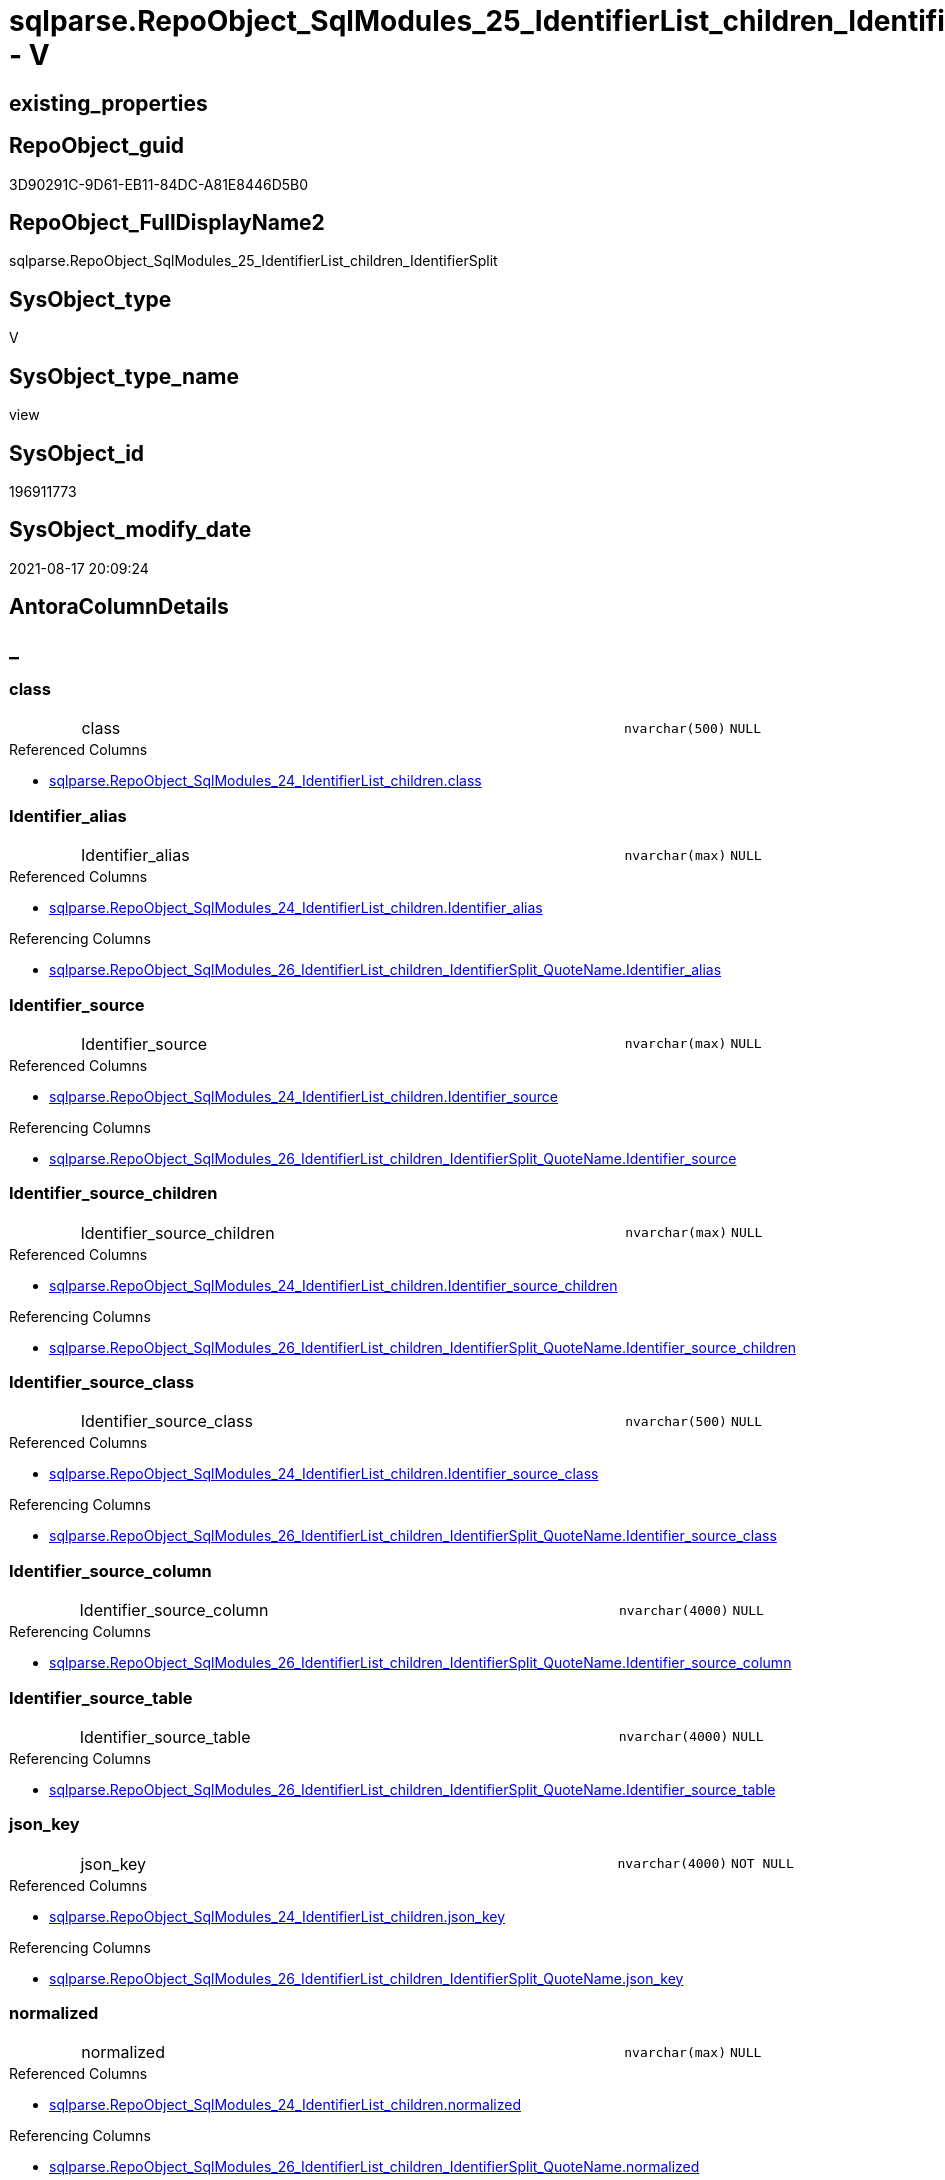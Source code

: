 // tag::HeaderFullDisplayName[]
= sqlparse.RepoObject_SqlModules_25_IdentifierList_children_IdentifierSplit - V
// end::HeaderFullDisplayName[]

== existing_properties

// tag::existing_properties[]

:ExistsProperty--antorareferencedlist:
:ExistsProperty--antorareferencinglist:
:ExistsProperty--is_repo_managed:
:ExistsProperty--is_ssas:
:ExistsProperty--referencedobjectlist:
:ExistsProperty--sql_modules_definition:
:ExistsProperty--FK:
:ExistsProperty--AntoraIndexList:
:ExistsProperty--Columns:
// end::existing_properties[]

== RepoObject_guid

// tag::RepoObject_guid[]
3D90291C-9D61-EB11-84DC-A81E8446D5B0
// end::RepoObject_guid[]

== RepoObject_FullDisplayName2

// tag::RepoObject_FullDisplayName2[]
sqlparse.RepoObject_SqlModules_25_IdentifierList_children_IdentifierSplit
// end::RepoObject_FullDisplayName2[]

== SysObject_type

// tag::SysObject_type[]
V 
// end::SysObject_type[]

== SysObject_type_name

// tag::SysObject_type_name[]
view
// end::SysObject_type_name[]

== SysObject_id

// tag::SysObject_id[]
196911773
// end::SysObject_id[]

== SysObject_modify_date

// tag::SysObject_modify_date[]
2021-08-17 20:09:24
// end::SysObject_modify_date[]

== AntoraColumnDetails

// tag::AntoraColumnDetails[]
[discrete]
== _


[#column-class]
=== class

[cols="d,8a,m,m,m"]
|===
|
|class
|nvarchar(500)
|NULL
|
|===

.Referenced Columns
--
* xref:sqlparse.repoobject_sqlmodules_24_identifierlist_children.adoc#column-class[+sqlparse.RepoObject_SqlModules_24_IdentifierList_children.class+]
--


[#column-identifierunderlinealias]
=== Identifier_alias

[cols="d,8a,m,m,m"]
|===
|
|Identifier_alias
|nvarchar(max)
|NULL
|
|===

.Referenced Columns
--
* xref:sqlparse.repoobject_sqlmodules_24_identifierlist_children.adoc#column-identifierunderlinealias[+sqlparse.RepoObject_SqlModules_24_IdentifierList_children.Identifier_alias+]
--

.Referencing Columns
--
* xref:sqlparse.repoobject_sqlmodules_26_identifierlist_children_identifiersplit_quotename.adoc#column-identifierunderlinealias[+sqlparse.RepoObject_SqlModules_26_IdentifierList_children_IdentifierSplit_QuoteName.Identifier_alias+]
--


[#column-identifierunderlinesource]
=== Identifier_source

[cols="d,8a,m,m,m"]
|===
|
|Identifier_source
|nvarchar(max)
|NULL
|
|===

.Referenced Columns
--
* xref:sqlparse.repoobject_sqlmodules_24_identifierlist_children.adoc#column-identifierunderlinesource[+sqlparse.RepoObject_SqlModules_24_IdentifierList_children.Identifier_source+]
--

.Referencing Columns
--
* xref:sqlparse.repoobject_sqlmodules_26_identifierlist_children_identifiersplit_quotename.adoc#column-identifierunderlinesource[+sqlparse.RepoObject_SqlModules_26_IdentifierList_children_IdentifierSplit_QuoteName.Identifier_source+]
--


[#column-identifierunderlinesourceunderlinechildren]
=== Identifier_source_children

[cols="d,8a,m,m,m"]
|===
|
|Identifier_source_children
|nvarchar(max)
|NULL
|
|===

.Referenced Columns
--
* xref:sqlparse.repoobject_sqlmodules_24_identifierlist_children.adoc#column-identifierunderlinesourceunderlinechildren[+sqlparse.RepoObject_SqlModules_24_IdentifierList_children.Identifier_source_children+]
--

.Referencing Columns
--
* xref:sqlparse.repoobject_sqlmodules_26_identifierlist_children_identifiersplit_quotename.adoc#column-identifierunderlinesourceunderlinechildren[+sqlparse.RepoObject_SqlModules_26_IdentifierList_children_IdentifierSplit_QuoteName.Identifier_source_children+]
--


[#column-identifierunderlinesourceunderlineclass]
=== Identifier_source_class

[cols="d,8a,m,m,m"]
|===
|
|Identifier_source_class
|nvarchar(500)
|NULL
|
|===

.Referenced Columns
--
* xref:sqlparse.repoobject_sqlmodules_24_identifierlist_children.adoc#column-identifierunderlinesourceunderlineclass[+sqlparse.RepoObject_SqlModules_24_IdentifierList_children.Identifier_source_class+]
--

.Referencing Columns
--
* xref:sqlparse.repoobject_sqlmodules_26_identifierlist_children_identifiersplit_quotename.adoc#column-identifierunderlinesourceunderlineclass[+sqlparse.RepoObject_SqlModules_26_IdentifierList_children_IdentifierSplit_QuoteName.Identifier_source_class+]
--


[#column-identifierunderlinesourceunderlinecolumn]
=== Identifier_source_column

[cols="d,8a,m,m,m"]
|===
|
|Identifier_source_column
|nvarchar(4000)
|NULL
|
|===

.Referencing Columns
--
* xref:sqlparse.repoobject_sqlmodules_26_identifierlist_children_identifiersplit_quotename.adoc#column-identifierunderlinesourceunderlinecolumn[+sqlparse.RepoObject_SqlModules_26_IdentifierList_children_IdentifierSplit_QuoteName.Identifier_source_column+]
--


[#column-identifierunderlinesourceunderlinetable]
=== Identifier_source_table

[cols="d,8a,m,m,m"]
|===
|
|Identifier_source_table
|nvarchar(4000)
|NULL
|
|===

.Referencing Columns
--
* xref:sqlparse.repoobject_sqlmodules_26_identifierlist_children_identifiersplit_quotename.adoc#column-identifierunderlinesourceunderlinetable[+sqlparse.RepoObject_SqlModules_26_IdentifierList_children_IdentifierSplit_QuoteName.Identifier_source_table+]
--


[#column-jsonunderlinekey]
=== json_key

[cols="d,8a,m,m,m"]
|===
|
|json_key
|nvarchar(4000)
|NOT NULL
|
|===

.Referenced Columns
--
* xref:sqlparse.repoobject_sqlmodules_24_identifierlist_children.adoc#column-jsonunderlinekey[+sqlparse.RepoObject_SqlModules_24_IdentifierList_children.json_key+]
--

.Referencing Columns
--
* xref:sqlparse.repoobject_sqlmodules_26_identifierlist_children_identifiersplit_quotename.adoc#column-jsonunderlinekey[+sqlparse.RepoObject_SqlModules_26_IdentifierList_children_IdentifierSplit_QuoteName.json_key+]
--


[#column-normalized]
=== normalized

[cols="d,8a,m,m,m"]
|===
|
|normalized
|nvarchar(max)
|NULL
|
|===

.Referenced Columns
--
* xref:sqlparse.repoobject_sqlmodules_24_identifierlist_children.adoc#column-normalized[+sqlparse.RepoObject_SqlModules_24_IdentifierList_children.normalized+]
--

.Referencing Columns
--
* xref:sqlparse.repoobject_sqlmodules_26_identifierlist_children_identifiersplit_quotename.adoc#column-normalized[+sqlparse.RepoObject_SqlModules_26_IdentifierList_children_IdentifierSplit_QuoteName.normalized+]
--


[#column-repoobjectunderlineguid]
=== RepoObject_guid

[cols="d,8a,m,m,m"]
|===
|
|RepoObject_guid
|uniqueidentifier
|NOT NULL
|
|===

.Referenced Columns
--
* xref:sqlparse.repoobject_sqlmodules_24_identifierlist_children.adoc#column-repoobjectunderlineguid[+sqlparse.RepoObject_SqlModules_24_IdentifierList_children.RepoObject_guid+]
--

.Referencing Columns
--
* xref:sqlparse.repoobject_sqlmodules_26_identifierlist_children_identifiersplit_quotename.adoc#column-repoobjectunderlineguid[+sqlparse.RepoObject_SqlModules_26_IdentifierList_children_IdentifierSplit_QuoteName.RepoObject_guid+]
--


[#column-rownumberunderlineperunderlineobject]
=== RowNumber_per_Object

[cols="d,8a,m,m,m"]
|===
|
|RowNumber_per_Object
|bigint
|NULL
|
|===

.Referenced Columns
--
* xref:sqlparse.repoobject_sqlmodules_24_identifierlist_children.adoc#column-rownumberunderlineperunderlineobject[+sqlparse.RepoObject_SqlModules_24_IdentifierList_children.RowNumber_per_Object+]
--

.Referencing Columns
--
* xref:sqlparse.repoobject_sqlmodules_26_identifierlist_children_identifiersplit_quotename.adoc#column-rownumberunderlineperunderlineobject[+sqlparse.RepoObject_SqlModules_26_IdentifierList_children_IdentifierSplit_QuoteName.RowNumber_per_Object+]
--


[#column-sysobjectunderlinefullname]
=== SysObject_fullname

[cols="d,8a,m,m,m"]
|===
|
|SysObject_fullname
|nvarchar(261)
|NULL
|
|===

.Description
--
(concat('[',[SysObject_schema_name],'].[',[SysObject_name],']'))
--
{empty} +

.Referenced Columns
--
* xref:sqlparse.repoobject_sqlmodules_24_identifierlist_children.adoc#column-sysobjectunderlinefullname[+sqlparse.RepoObject_SqlModules_24_IdentifierList_children.SysObject_fullname+]
--

.Referencing Columns
--
* xref:sqlparse.repoobject_sqlmodules_26_identifierlist_children_identifiersplit_quotename.adoc#column-sysobjectunderlinefullname[+sqlparse.RepoObject_SqlModules_26_IdentifierList_children_IdentifierSplit_QuoteName.SysObject_fullname+]
--


[#column-t2underlineclass]
=== T2_class

[cols="d,8a,m,m,m"]
|===
|
|T2_class
|nvarchar(500)
|NULL
|
|===

.Referenced Columns
--
* xref:sqlparse.repoobject_sqlmodules_24_identifierlist_children.adoc#column-t2underlineclass[+sqlparse.RepoObject_SqlModules_24_IdentifierList_children.T2_class+]
--

.Referencing Columns
--
* xref:sqlparse.repoobject_sqlmodules_26_identifierlist_children_identifiersplit_quotename.adoc#column-t2underlineclass[+sqlparse.RepoObject_SqlModules_26_IdentifierList_children_IdentifierSplit_QuoteName.T2_class+]
--


[#column-t2underlinejsonunderlinekey]
=== T2_json_key

[cols="d,8a,m,m,m"]
|===
|
|T2_json_key
|nvarchar(4000)
|NOT NULL
|
|===

.Referenced Columns
--
* xref:sqlparse.repoobject_sqlmodules_24_identifierlist_children.adoc#column-t2underlinejsonunderlinekey[+sqlparse.RepoObject_SqlModules_24_IdentifierList_children.T2_json_key+]
--

.Referencing Columns
--
* xref:sqlparse.repoobject_sqlmodules_26_identifierlist_children_identifiersplit_quotename.adoc#column-t2underlinejsonunderlinekey[+sqlparse.RepoObject_SqlModules_26_IdentifierList_children_IdentifierSplit_QuoteName.T2_json_key+]
--


// end::AntoraColumnDetails[]

== AntoraPkColumnTableRows

// tag::AntoraPkColumnTableRows[]














// end::AntoraPkColumnTableRows[]

== AntoraNonPkColumnTableRows

// tag::AntoraNonPkColumnTableRows[]
|
|<<column-class>>
|nvarchar(500)
|NULL
|

|
|<<column-identifierunderlinealias>>
|nvarchar(max)
|NULL
|

|
|<<column-identifierunderlinesource>>
|nvarchar(max)
|NULL
|

|
|<<column-identifierunderlinesourceunderlinechildren>>
|nvarchar(max)
|NULL
|

|
|<<column-identifierunderlinesourceunderlineclass>>
|nvarchar(500)
|NULL
|

|
|<<column-identifierunderlinesourceunderlinecolumn>>
|nvarchar(4000)
|NULL
|

|
|<<column-identifierunderlinesourceunderlinetable>>
|nvarchar(4000)
|NULL
|

|
|<<column-jsonunderlinekey>>
|nvarchar(4000)
|NOT NULL
|

|
|<<column-normalized>>
|nvarchar(max)
|NULL
|

|
|<<column-repoobjectunderlineguid>>
|uniqueidentifier
|NOT NULL
|

|
|<<column-rownumberunderlineperunderlineobject>>
|bigint
|NULL
|

|
|<<column-sysobjectunderlinefullname>>
|nvarchar(261)
|NULL
|

|
|<<column-t2underlineclass>>
|nvarchar(500)
|NULL
|

|
|<<column-t2underlinejsonunderlinekey>>
|nvarchar(4000)
|NOT NULL
|

// end::AntoraNonPkColumnTableRows[]

== AntoraIndexList

// tag::AntoraIndexList[]

[#index-idxunderlinerepoobjectunderlinesqlmodulesunderline25underlineidentifierlistunderlinechildrenunderlineidentifiersplitunderlineunderline1]
=== idx_RepoObject_SqlModules_25_IdentifierList_children_IdentifierSplit++__++1

* IndexSemanticGroup: xref:other/indexsemanticgroup.adoc#startbnoblankgroupendb[no_group]
+
--
* <<column-RepoObject_guid>>; uniqueidentifier
* <<column-json_key>>; nvarchar(4000)
* <<column-T2_json_key>>; nvarchar(4000)
--
* PK, Unique, Real: 0, 0, 0


[#index-idxunderlinerepoobjectunderlinesqlmodulesunderline25underlineidentifierlistunderlinechildrenunderlineidentifiersplitunderlineunderline2]
=== idx_RepoObject_SqlModules_25_IdentifierList_children_IdentifierSplit++__++2

* IndexSemanticGroup: xref:other/indexsemanticgroup.adoc#startbnoblankgroupendb[no_group]
+
--
* <<column-RepoObject_guid>>; uniqueidentifier
* <<column-json_key>>; nvarchar(4000)
--
* PK, Unique, Real: 0, 0, 0


[#index-idxunderlinerepoobjectunderlinesqlmodulesunderline25underlineidentifierlistunderlinechildrenunderlineidentifiersplitunderlineunderline3]
=== idx_RepoObject_SqlModules_25_IdentifierList_children_IdentifierSplit++__++3

* IndexSemanticGroup: xref:other/indexsemanticgroup.adoc#startbnoblankgroupendb[no_group]
+
--
* <<column-RepoObject_guid>>; uniqueidentifier
--
* PK, Unique, Real: 0, 0, 0

// end::AntoraIndexList[]

== AntoraMeasureDetails

// tag::AntoraMeasureDetails[]

// end::AntoraMeasureDetails[]

== AntoraMeasureDescriptions



== AntoraParameterList

// tag::AntoraParameterList[]

// end::AntoraParameterList[]

== AntoraXrefCulturesList

// tag::AntoraXrefCulturesList[]
* xref:dhw:sqldb:sqlparse.repoobject_sqlmodules_25_identifierlist_children_identifiersplit.adoc[] - 
// end::AntoraXrefCulturesList[]

== cultures_count

// tag::cultures_count[]
1
// end::cultures_count[]

== Other tags

source: property.RepoObjectProperty_cross As rop_cross


=== additional_reference_csv

// tag::additional_reference_csv[]

// end::additional_reference_csv[]


=== AdocUspSteps

// tag::adocuspsteps[]

// end::adocuspsteps[]


=== AntoraReferencedList

// tag::antorareferencedlist[]
* xref:dhw:sqldb:sqlparse.ftv_sqlparse_children_pivot.adoc[]
* xref:dhw:sqldb:sqlparse.repoobject_sqlmodules_24_identifierlist_children.adoc[]
// end::antorareferencedlist[]


=== AntoraReferencingList

// tag::antorareferencinglist[]
* xref:dhw:sqldb:sqlparse.repoobject_sqlmodules_26_identifierlist_children_identifiersplit_quotename.adoc[]
// end::antorareferencinglist[]


=== Description

// tag::description[]

// end::description[]


=== exampleUsage

// tag::exampleusage[]

// end::exampleusage[]


=== exampleUsage_2

// tag::exampleusage_2[]

// end::exampleusage_2[]


=== exampleUsage_3

// tag::exampleusage_3[]

// end::exampleusage_3[]


=== exampleUsage_4

// tag::exampleusage_4[]

// end::exampleusage_4[]


=== exampleUsage_5

// tag::exampleusage_5[]

// end::exampleusage_5[]


=== exampleWrong_Usage

// tag::examplewrong_usage[]

// end::examplewrong_usage[]


=== has_execution_plan_issue

// tag::has_execution_plan_issue[]

// end::has_execution_plan_issue[]


=== has_get_referenced_issue

// tag::has_get_referenced_issue[]

// end::has_get_referenced_issue[]


=== has_history

// tag::has_history[]

// end::has_history[]


=== has_history_columns

// tag::has_history_columns[]

// end::has_history_columns[]


=== InheritanceType

// tag::inheritancetype[]

// end::inheritancetype[]


=== is_persistence

// tag::is_persistence[]

// end::is_persistence[]


=== is_persistence_check_duplicate_per_pk

// tag::is_persistence_check_duplicate_per_pk[]

// end::is_persistence_check_duplicate_per_pk[]


=== is_persistence_check_for_empty_source

// tag::is_persistence_check_for_empty_source[]

// end::is_persistence_check_for_empty_source[]


=== is_persistence_delete_changed

// tag::is_persistence_delete_changed[]

// end::is_persistence_delete_changed[]


=== is_persistence_delete_missing

// tag::is_persistence_delete_missing[]

// end::is_persistence_delete_missing[]


=== is_persistence_insert

// tag::is_persistence_insert[]

// end::is_persistence_insert[]


=== is_persistence_truncate

// tag::is_persistence_truncate[]

// end::is_persistence_truncate[]


=== is_persistence_update_changed

// tag::is_persistence_update_changed[]

// end::is_persistence_update_changed[]


=== is_repo_managed

// tag::is_repo_managed[]
0
// end::is_repo_managed[]


=== is_ssas

// tag::is_ssas[]
0
// end::is_ssas[]


=== microsoft_database_tools_support

// tag::microsoft_database_tools_support[]

// end::microsoft_database_tools_support[]


=== MS_Description

// tag::ms_description[]

// end::ms_description[]


=== persistence_source_RepoObject_fullname

// tag::persistence_source_repoobject_fullname[]

// end::persistence_source_repoobject_fullname[]


=== persistence_source_RepoObject_fullname2

// tag::persistence_source_repoobject_fullname2[]

// end::persistence_source_repoobject_fullname2[]


=== persistence_source_RepoObject_guid

// tag::persistence_source_repoobject_guid[]

// end::persistence_source_repoobject_guid[]


=== persistence_source_RepoObject_xref

// tag::persistence_source_repoobject_xref[]

// end::persistence_source_repoobject_xref[]


=== pk_index_guid

// tag::pk_index_guid[]

// end::pk_index_guid[]


=== pk_IndexPatternColumnDatatype

// tag::pk_indexpatterncolumndatatype[]

// end::pk_indexpatterncolumndatatype[]


=== pk_IndexPatternColumnName

// tag::pk_indexpatterncolumnname[]

// end::pk_indexpatterncolumnname[]


=== pk_IndexSemanticGroup

// tag::pk_indexsemanticgroup[]

// end::pk_indexsemanticgroup[]


=== ReferencedObjectList

// tag::referencedobjectlist[]
* [sqlparse].[ftv_sqlparse_children_pivot]
* [sqlparse].[RepoObject_SqlModules_24_IdentifierList_children]
// end::referencedobjectlist[]


=== usp_persistence_RepoObject_guid

// tag::usp_persistence_repoobject_guid[]

// end::usp_persistence_repoobject_guid[]


=== UspExamples

// tag::uspexamples[]

// end::uspexamples[]


=== uspgenerator_usp_id

// tag::uspgenerator_usp_id[]

// end::uspgenerator_usp_id[]


=== UspParameters

// tag::uspparameters[]

// end::uspparameters[]

== Boolean Attributes

source: property.RepoObjectProperty WHERE property_int = 1

// tag::boolean_attributes[]


// end::boolean_attributes[]

== PlantUML diagrams

=== PlantUML Entity

// tag::puml_entity[]
[plantuml, entity-{docname}, svg, subs=macros]
....
'Left to right direction
top to bottom direction
hide circle
'avoide "." issues:
set namespaceSeparator none


skinparam class {
  BackgroundColor White
  BackgroundColor<<FN>> Yellow
  BackgroundColor<<FS>> Yellow
  BackgroundColor<<FT>> LightGray
  BackgroundColor<<IF>> Yellow
  BackgroundColor<<IS>> Yellow
  BackgroundColor<<P>>  Aqua
  BackgroundColor<<PC>> Aqua
  BackgroundColor<<SN>> Yellow
  BackgroundColor<<SO>> SlateBlue
  BackgroundColor<<TF>> LightGray
  BackgroundColor<<TR>> Tomato
  BackgroundColor<<U>>  White
  BackgroundColor<<V>>  WhiteSmoke
  BackgroundColor<<X>>  Aqua
  BackgroundColor<<external>> AliceBlue
}


entity "puml-link:dhw:sqldb:sqlparse.repoobject_sqlmodules_25_identifierlist_children_identifiersplit.adoc[]" as sqlparse.RepoObject_SqlModules_25_IdentifierList_children_IdentifierSplit << V >> {
  class : (nvarchar(500))
  Identifier_alias : (nvarchar(max))
  Identifier_source : (nvarchar(max))
  Identifier_source_children : (nvarchar(max))
  Identifier_source_class : (nvarchar(500))
  Identifier_source_column : (nvarchar(4000))
  Identifier_source_table : (nvarchar(4000))
  - json_key : (nvarchar(4000))
  normalized : (nvarchar(max))
  - RepoObject_guid : (uniqueidentifier)
  RowNumber_per_Object : (bigint)
  SysObject_fullname : (nvarchar(261))
  T2_class : (nvarchar(500))
  - T2_json_key : (nvarchar(4000))
  --
}
....

// end::puml_entity[]

=== PlantUML Entity 1 1 FK

// tag::puml_entity_1_1_fk[]
[plantuml, entity_1_1_fk-{docname}, svg, subs=macros]
....
@startuml
left to right direction
'top to bottom direction
hide circle
'avoide "." issues:
set namespaceSeparator none


skinparam class {
  BackgroundColor White
  BackgroundColor<<FN>> Yellow
  BackgroundColor<<FS>> Yellow
  BackgroundColor<<FT>> LightGray
  BackgroundColor<<IF>> Yellow
  BackgroundColor<<IS>> Yellow
  BackgroundColor<<P>>  Aqua
  BackgroundColor<<PC>> Aqua
  BackgroundColor<<SN>> Yellow
  BackgroundColor<<SO>> SlateBlue
  BackgroundColor<<TF>> LightGray
  BackgroundColor<<TR>> Tomato
  BackgroundColor<<U>>  White
  BackgroundColor<<V>>  WhiteSmoke
  BackgroundColor<<X>>  Aqua
  BackgroundColor<<external>> AliceBlue
}


entity "puml-link:dhw:sqldb:sqlparse.repoobject_sqlmodules_25_identifierlist_children_identifiersplit.adoc[]" as sqlparse.RepoObject_SqlModules_25_IdentifierList_children_IdentifierSplit << V >> {
- idx_RepoObject_SqlModules_25_IdentifierList_children_IdentifierSplit__1

..
RepoObject_guid; uniqueidentifier
json_key; nvarchar(4000)
T2_json_key; nvarchar(4000)
--
- idx_RepoObject_SqlModules_25_IdentifierList_children_IdentifierSplit__2

..
RepoObject_guid; uniqueidentifier
json_key; nvarchar(4000)
--
- idx_RepoObject_SqlModules_25_IdentifierList_children_IdentifierSplit__3

..
RepoObject_guid; uniqueidentifier
}



footer The diagram is interactive and contains links.

@enduml
....

// end::puml_entity_1_1_fk[]

=== PlantUML 1 1 ObjectRef

// tag::puml_entity_1_1_objectref[]
[plantuml, entity_1_1_objectref-{docname}, svg, subs=macros]
....
@startuml
left to right direction
'top to bottom direction
hide circle
'avoide "." issues:
set namespaceSeparator none


skinparam class {
  BackgroundColor White
  BackgroundColor<<FN>> Yellow
  BackgroundColor<<FS>> Yellow
  BackgroundColor<<FT>> LightGray
  BackgroundColor<<IF>> Yellow
  BackgroundColor<<IS>> Yellow
  BackgroundColor<<P>>  Aqua
  BackgroundColor<<PC>> Aqua
  BackgroundColor<<SN>> Yellow
  BackgroundColor<<SO>> SlateBlue
  BackgroundColor<<TF>> LightGray
  BackgroundColor<<TR>> Tomato
  BackgroundColor<<U>>  White
  BackgroundColor<<V>>  WhiteSmoke
  BackgroundColor<<X>>  Aqua
  BackgroundColor<<external>> AliceBlue
}


entity "puml-link:dhw:sqldb:sqlparse.ftv_sqlparse_children_pivot.adoc[]" as sqlparse.ftv_sqlparse_children_pivot << IF >> {
  --
}

entity "puml-link:dhw:sqldb:sqlparse.repoobject_sqlmodules_24_identifierlist_children.adoc[]" as sqlparse.RepoObject_SqlModules_24_IdentifierList_children << V >> {
  - **RepoObject_guid** : (uniqueidentifier)
  - **json_key** : (nvarchar(4000))
  - **T2_json_key** : (nvarchar(4000))
  --
}

entity "puml-link:dhw:sqldb:sqlparse.repoobject_sqlmodules_25_identifierlist_children_identifiersplit.adoc[]" as sqlparse.RepoObject_SqlModules_25_IdentifierList_children_IdentifierSplit << V >> {
  --
}

entity "puml-link:dhw:sqldb:sqlparse.repoobject_sqlmodules_26_identifierlist_children_identifiersplit_quotename.adoc[]" as sqlparse.RepoObject_SqlModules_26_IdentifierList_children_IdentifierSplit_QuoteName << V >> {
  --
}

sqlparse.ftv_sqlparse_children_pivot <.. sqlparse.RepoObject_SqlModules_25_IdentifierList_children_IdentifierSplit
sqlparse.RepoObject_SqlModules_24_IdentifierList_children <.. sqlparse.RepoObject_SqlModules_25_IdentifierList_children_IdentifierSplit
sqlparse.RepoObject_SqlModules_25_IdentifierList_children_IdentifierSplit <.. sqlparse.RepoObject_SqlModules_26_IdentifierList_children_IdentifierSplit_QuoteName

footer The diagram is interactive and contains links.

@enduml
....

// end::puml_entity_1_1_objectref[]

=== PlantUML 30 0 ObjectRef

// tag::puml_entity_30_0_objectref[]
[plantuml, entity_30_0_objectref-{docname}, svg, subs=macros]
....
@startuml
'Left to right direction
top to bottom direction
hide circle
'avoide "." issues:
set namespaceSeparator none


skinparam class {
  BackgroundColor White
  BackgroundColor<<FN>> Yellow
  BackgroundColor<<FS>> Yellow
  BackgroundColor<<FT>> LightGray
  BackgroundColor<<IF>> Yellow
  BackgroundColor<<IS>> Yellow
  BackgroundColor<<P>>  Aqua
  BackgroundColor<<PC>> Aqua
  BackgroundColor<<SN>> Yellow
  BackgroundColor<<SO>> SlateBlue
  BackgroundColor<<TF>> LightGray
  BackgroundColor<<TR>> Tomato
  BackgroundColor<<U>>  White
  BackgroundColor<<V>>  WhiteSmoke
  BackgroundColor<<X>>  Aqua
  BackgroundColor<<external>> AliceBlue
}


entity "puml-link:dhw:sqldb:config.ftv_get_parameter_value.adoc[]" as config.ftv_get_parameter_value << IF >> {
  --
}

entity "puml-link:dhw:sqldb:config.parameter.adoc[]" as config.Parameter << U >> {
  - **Parameter_name** : (varchar(100))
  - **sub_Parameter** : (nvarchar(128))
  --
}

entity "puml-link:dhw:sqldb:configt.parameter_default.adoc[]" as configT.Parameter_default << V >> {
  - **Parameter_name** : (varchar(52))
  - **sub_Parameter** : (nvarchar(26))
  --
}

entity "puml-link:dhw:sqldb:property.external_repoobjectproperty.adoc[]" as property.external_RepoObjectProperty << U >> {
  - **RepoObject_guid** : (uniqueidentifier)
  - **property_name** : (nvarchar(128))
  --
}

entity "puml-link:dhw:sqldb:property.propertyname_repoobject.adoc[]" as property.PropertyName_RepoObject << V >> {
  **property_name** : (nvarchar(128))
  --
}

entity "puml-link:dhw:sqldb:property.propertyname_repoobject_t.adoc[]" as property.PropertyName_RepoObject_T << U >> {
  **property_name** : (nvarchar(128))
  --
}

entity "puml-link:dhw:sqldb:property.repoobjectproperty.adoc[]" as property.RepoObjectProperty << U >> {
  - **RepoObjectProperty_id** : (int)
  --
}

entity "puml-link:dhw:sqldb:property.repoobjectproperty_external_src.adoc[]" as property.RepoObjectProperty_external_src << V >> {
  - **RepoObject_guid** : (uniqueidentifier)
  - **property_name** : (nvarchar(128))
  --
}

entity "puml-link:dhw:sqldb:property.repoobjectproperty_external_tgt.adoc[]" as property.RepoObjectProperty_external_tgt << V >> {
  - **RepoObject_guid** : (uniqueidentifier)
  - **property_name** : (nvarchar(128))
  --
}

entity "puml-link:dhw:sqldb:property.repoobjectproperty_selectedpropertyname_split.adoc[]" as property.RepoObjectProperty_SelectedPropertyName_split << V >> {
  --
}

entity "puml-link:dhw:sqldb:reference.additional_reference.adoc[]" as reference.additional_Reference << U >> {
  - **Id** : (int)
  --
}

entity "puml-link:dhw:sqldb:reference.additional_reference_from_properties_src.adoc[]" as reference.additional_Reference_from_properties_src << V >> {
  **referenced_AntoraComponent** : (nvarchar(max))
  **referenced_AntoraModule** : (nvarchar(max))
  **referenced_Schema** : (nvarchar(max))
  **referenced_Object** : (nvarchar(max))
  **referenced_Column** : (nvarchar(max))
  **referencing_AntoraComponent** : (nvarchar(max))
  **referencing_AntoraModule** : (nvarchar(max))
  **referencing_Schema** : (nvarchar(max))
  **referencing_Object** : (nvarchar(max))
  **referencing_Column** : (nvarchar(max))
  --
}

entity "puml-link:dhw:sqldb:reference.additional_reference_from_properties_tgt.adoc[]" as reference.additional_Reference_from_properties_tgt << V >> {
  **referenced_AntoraComponent** : (nvarchar(max))
  **referenced_AntoraModule** : (nvarchar(max))
  **referenced_Schema** : (nvarchar(max))
  **referenced_Object** : (nvarchar(max))
  **referenced_Column** : (nvarchar(max))
  **referencing_AntoraComponent** : (nvarchar(max))
  **referencing_AntoraModule** : (nvarchar(max))
  **referencing_Schema** : (nvarchar(max))
  **referencing_Object** : (nvarchar(max))
  **referencing_Column** : (nvarchar(max))
  --
}

entity "puml-link:dhw:sqldb:reference.additional_reference_from_ssas_src.adoc[]" as reference.additional_Reference_from_ssas_src << V >> {
  **referenced_AntoraComponent** : (nvarchar(128))
  **referenced_AntoraModule** : (nvarchar(128))
  **referenced_Schema** : (nvarchar(max))
  **referenced_Object** : (nvarchar(max))
  **referenced_Column** : (nvarchar(500))
  **referencing_AntoraComponent** : (nvarchar(max))
  **referencing_AntoraModule** : (nvarchar(max))
  - **referencing_Schema** : (nvarchar(128))
  - **referencing_Object** : (nvarchar(128))
  **referencing_Column** : (nvarchar(128))
  --
}

entity "puml-link:dhw:sqldb:reference.additional_reference_from_ssas_tgt.adoc[]" as reference.additional_Reference_from_ssas_tgt << V >> {
  **referenced_AntoraComponent** : (nvarchar(128))
  **referenced_AntoraModule** : (nvarchar(128))
  **referenced_Schema** : (nvarchar(max))
  **referenced_Object** : (nvarchar(max))
  **referenced_Column** : (nvarchar(500))
  **referencing_AntoraComponent** : (nvarchar(max))
  **referencing_AntoraModule** : (nvarchar(max))
  - **referencing_Schema** : (nvarchar(128))
  - **referencing_Object** : (nvarchar(128))
  **referencing_Column** : (nvarchar(128))
  --
}

entity "puml-link:dhw:sqldb:reference.additional_reference_is_external.adoc[]" as reference.additional_Reference_is_external << V >> {
  --
}

entity "puml-link:dhw:sqldb:reference.additional_reference_object.adoc[]" as reference.additional_Reference_Object << V >> {
  - **AntoraComponent** : (nvarchar(128))
  - **AntoraModule** : (nvarchar(128))
  - **SchemaName** : (nvarchar(128))
  - **ObjectName** : (nvarchar(128))
  --
}

entity "puml-link:dhw:sqldb:reference.additional_reference_object_t.adoc[]" as reference.additional_Reference_Object_T << U >> {
  - **RepoObject_guid** : (uniqueidentifier)
  --
}

entity "puml-link:dhw:sqldb:reference.additional_reference_wo_columns_from_properties_src.adoc[]" as reference.additional_Reference_wo_columns_from_properties_src << V >> {
  **referenced_AntoraComponent** : (nvarchar(max))
  **referenced_AntoraModule** : (nvarchar(max))
  **referenced_Schema** : (nvarchar(max))
  **referenced_Object** : (nvarchar(max))
  **referencing_AntoraComponent** : (nvarchar(max))
  **referencing_AntoraModule** : (nvarchar(max))
  **referencing_Schema** : (nvarchar(max))
  **referencing_Object** : (nvarchar(max))
  --
}

entity "puml-link:dhw:sqldb:reference.additional_reference_wo_columns_from_properties_tgt.adoc[]" as reference.additional_Reference_wo_columns_from_properties_tgt << V >> {
  **referenced_AntoraComponent** : (nvarchar(max))
  **referenced_AntoraModule** : (nvarchar(max))
  **referenced_Schema** : (nvarchar(max))
  **referenced_Object** : (nvarchar(max))
  **referencing_AntoraComponent** : (nvarchar(max))
  **referencing_AntoraModule** : (nvarchar(max))
  **referencing_Schema** : (nvarchar(max))
  **referencing_Object** : (nvarchar(max))
  --
}

entity "puml-link:dhw:sqldb:repo.repoobject.adoc[]" as repo.RepoObject << U >> {
  - **RepoObject_guid** : (uniqueidentifier)
  --
}

entity "puml-link:dhw:sqldb:repo.repoobject_external_src.adoc[]" as repo.RepoObject_external_src << V >> {
  - **RepoObject_guid** : (uniqueidentifier)
  --
}

entity "puml-link:dhw:sqldb:repo.repoobject_external_tgt.adoc[]" as repo.RepoObject_external_tgt << V >> {
  - **RepoObject_guid** : (uniqueidentifier)
  --
}

entity "puml-link:dhw:sqldb:repo.repoobject_ssas_src.adoc[]" as repo.RepoObject_SSAS_src << V >> {
  - **RepoObject_guid** : (uniqueidentifier)
  --
}

entity "puml-link:dhw:sqldb:repo.repoobject_ssas_tgt.adoc[]" as repo.RepoObject_SSAS_tgt << V >> {
  - **RepoObject_guid** : (uniqueidentifier)
  --
}

entity "puml-link:dhw:sqldb:repo.reposchema.adoc[]" as repo.RepoSchema << U >> {
  - **RepoSchema_guid** : (uniqueidentifier)
  --
}

entity "puml-link:dhw:sqldb:repo.reposchema_ssas_src.adoc[]" as repo.RepoSchema_ssas_src << V >> {
  - **RepoSchema_name** : (nvarchar(128))
  --
}

entity "puml-link:dhw:sqldb:repo.reposchema_ssas_tgt.adoc[]" as repo.RepoSchema_ssas_tgt << V >> {
  - **RepoSchema_guid** : (uniqueidentifier)
  --
}

entity "puml-link:dhw:sqldb:sqlparse.ftv_sqlparse_children_pivot.adoc[]" as sqlparse.ftv_sqlparse_children_pivot << IF >> {
  --
}

entity "puml-link:dhw:sqldb:sqlparse.ftv_sqlparse_with_some_children.adoc[]" as sqlparse.ftv_sqlparse_with_some_children << IF >> {
  --
}

entity "puml-link:dhw:sqldb:sqlparse.repoobject_sqlmodules.adoc[]" as sqlparse.RepoObject_SqlModules << U >> {
  - **RepoObject_guid** : (uniqueidentifier)
  --
}

entity "puml-link:dhw:sqldb:sqlparse.repoobject_sqlmodules_10_statement.adoc[]" as sqlparse.RepoObject_SqlModules_10_statement << V >> {
  --
}

entity "puml-link:dhw:sqldb:sqlparse.repoobject_sqlmodules_20_statement_children.adoc[]" as sqlparse.RepoObject_SqlModules_20_statement_children << V >> {
  - **RepoObject_guid** : (uniqueidentifier)
  - **json_key** : (nvarchar(4000))
  --
}

entity "puml-link:dhw:sqldb:sqlparse.repoobject_sqlmodules_24_identifierlist_children.adoc[]" as sqlparse.RepoObject_SqlModules_24_IdentifierList_children << V >> {
  - **RepoObject_guid** : (uniqueidentifier)
  - **json_key** : (nvarchar(4000))
  - **T2_json_key** : (nvarchar(4000))
  --
}

entity "puml-link:dhw:sqldb:sqlparse.repoobject_sqlmodules_25_identifierlist_children_identifiersplit.adoc[]" as sqlparse.RepoObject_SqlModules_25_IdentifierList_children_IdentifierSplit << V >> {
  --
}

entity "puml-link:dhw:sqldb:ssas.additional_reference_step1.adoc[]" as ssas.additional_Reference_step1 << V >> {
  --
}

entity "puml-link:dhw:sqldb:ssas.model_json.adoc[]" as ssas.model_json << U >> {
  - **databasename** : (nvarchar(128))
  --
}

entity "puml-link:dhw:sqldb:ssas.model_json_10.adoc[]" as ssas.model_json_10 << V >> {
  --
}

entity "puml-link:dhw:sqldb:ssas.model_json_20.adoc[]" as ssas.model_json_20 << V >> {
  --
}

entity "puml-link:dhw:sqldb:ssas.model_json_201_descriptions_multiline.adoc[]" as ssas.model_json_201_descriptions_multiline << V >> {
  --
}

entity "puml-link:dhw:sqldb:ssas.model_json_2011_descriptions_stragg.adoc[]" as ssas.model_json_2011_descriptions_StrAgg << V >> {
  --
}

entity "puml-link:dhw:sqldb:ssas.model_json_31_tables.adoc[]" as ssas.model_json_31_tables << V >> {
  - **databasename** : (nvarchar(128))
  **tables_name** : (nvarchar(128))
  --
}

entity "puml-link:dhw:sqldb:ssas.model_json_31_tables_t.adoc[]" as ssas.model_json_31_tables_T << U >> {
  - **databasename** : (nvarchar(128))
  **tables_name** : (nvarchar(128))
  --
}

entity "puml-link:dhw:sqldb:ssas.model_json_311_tables_columns.adoc[]" as ssas.model_json_311_tables_columns << V >> {
  - **databasename** : (nvarchar(128))
  - **tables_name** : (nvarchar(128))
  **tables_columns_name** : (nvarchar(128))
  --
}

entity "puml-link:dhw:sqldb:ssas.model_json_311_tables_columns_t.adoc[]" as ssas.model_json_311_tables_columns_T << U >> {
  - **databasename** : (nvarchar(128))
  - **tables_name** : (nvarchar(128))
  **tables_columns_name** : (nvarchar(128))
  --
}

entity "puml-link:dhw:sqldb:ssas.model_json_313_tables_partitions.adoc[]" as ssas.model_json_313_tables_partitions << V >> {
  - **databasename** : (nvarchar(128))
  - **tables_name** : (nvarchar(128))
  **tables_partitions_name** : (nvarchar(500))
  --
}

entity "puml-link:dhw:sqldb:ssas.model_json_3131_tables_partitions_source.adoc[]" as ssas.model_json_3131_tables_partitions_source << V >> {
  - **databasename** : (nvarchar(128))
  - **tables_name** : (nvarchar(128))
  **tables_partitions_name** : (nvarchar(500))
  **tables_partitions_source_name** : (nvarchar(500))
  --
}

entity "puml-link:dhw:sqldb:ssas.model_json_31311_tables_partitions_source_posfrom.adoc[]" as ssas.model_json_31311_tables_partitions_source_PosFrom << V >> {
  --
}

entity "puml-link:dhw:sqldb:ssas.model_json_313111_tables_partitions_source_stringfrom.adoc[]" as ssas.model_json_313111_tables_partitions_source_StringFrom << V >> {
  --
}

entity "puml-link:dhw:sqldb:ssas.model_json_3131111_tables_partitions_source_posdot.adoc[]" as ssas.model_json_3131111_tables_partitions_source_PosDot << V >> {
  --
}

entity "puml-link:dhw:sqldb:ssas.model_json_31311111_tables_partitions_source_part123.adoc[]" as ssas.model_json_31311111_tables_partitions_source_Part123 << V >> {
  --
}

entity "puml-link:dhw:sqldb:ssas.model_json_33_datasources.adoc[]" as ssas.model_json_33_dataSources << V >> {
  - **databasename** : (nvarchar(128))
  **dataSources_name** : (nvarchar(500))
  --
}

entity "puml-link:dhw:sqldb:ssas.model_json_33_datasources_t.adoc[]" as ssas.model_json_33_dataSources_T << U >> {
  - **databasename** : (nvarchar(128))
  **dataSources_name** : (nvarchar(500))
  --
}

config.ftv_get_parameter_value <.. repo.RepoObject_external_src
config.ftv_get_parameter_value <.. reference.additional_Reference_is_external
config.ftv_get_parameter_value <.. ssas.additional_Reference_step1
config.Parameter <.. property.PropertyName_RepoObject
config.Parameter <.. config.ftv_get_parameter_value
configT.Parameter_default <.. config.Parameter
property.external_RepoObjectProperty <.. property.RepoObjectProperty_external_src
property.PropertyName_RepoObject <.. property.PropertyName_RepoObject_T
property.PropertyName_RepoObject_T <.. property.RepoObjectProperty_external_tgt
property.RepoObjectProperty <.. property.RepoObjectProperty_SelectedPropertyName_split
property.RepoObjectProperty <.. property.PropertyName_RepoObject
property.RepoObjectProperty_external_src <.. property.RepoObjectProperty_external_tgt
property.RepoObjectProperty_external_tgt <.. property.RepoObjectProperty
property.RepoObjectProperty_SelectedPropertyName_split <.. reference.additional_Reference_from_properties_src
property.RepoObjectProperty_SelectedPropertyName_split <.. reference.additional_Reference_wo_columns_from_properties_src
reference.additional_Reference <.. reference.additional_Reference_is_external
reference.additional_Reference_from_properties_src <.. reference.additional_Reference_from_properties_tgt
reference.additional_Reference_from_properties_tgt <.. reference.additional_Reference
reference.additional_Reference_from_ssas_src <.. reference.additional_Reference_from_ssas_tgt
reference.additional_Reference_from_ssas_tgt <.. reference.additional_Reference
reference.additional_Reference_is_external <.. reference.additional_Reference_Object
reference.additional_Reference_Object <.. reference.additional_Reference_Object_T
reference.additional_Reference_Object_T <.. repo.RepoObject_external_src
reference.additional_Reference_wo_columns_from_properties_src <.. reference.additional_Reference_wo_columns_from_properties_tgt
reference.additional_Reference_wo_columns_from_properties_tgt <.. reference.additional_Reference
repo.RepoObject <.. sqlparse.RepoObject_SqlModules_10_statement
repo.RepoObject <.. repo.RepoObject_external_src
repo.RepoObject <.. property.RepoObjectProperty_external_tgt
repo.RepoObject_external_src <.. repo.RepoObject_external_tgt
repo.RepoObject_external_tgt <.. repo.RepoObject
repo.RepoObject_SSAS_src <.. repo.RepoObject_SSAS_tgt
repo.RepoObject_SSAS_tgt <.. repo.RepoObject
repo.RepoSchema <.. repo.RepoObject_SSAS_src
repo.RepoSchema_ssas_src <.. repo.RepoSchema_ssas_tgt
repo.RepoSchema_ssas_tgt <.. repo.RepoSchema
sqlparse.ftv_sqlparse_children_pivot <.. sqlparse.RepoObject_SqlModules_25_IdentifierList_children_IdentifierSplit
sqlparse.ftv_sqlparse_with_some_children <.. sqlparse.RepoObject_SqlModules_24_IdentifierList_children
sqlparse.ftv_sqlparse_with_some_children <.. sqlparse.RepoObject_SqlModules_20_statement_children
sqlparse.RepoObject_SqlModules <.. sqlparse.RepoObject_SqlModules_10_statement
sqlparse.RepoObject_SqlModules_10_statement <.. sqlparse.RepoObject_SqlModules_20_statement_children
sqlparse.RepoObject_SqlModules_20_statement_children <.. sqlparse.RepoObject_SqlModules_24_IdentifierList_children
sqlparse.RepoObject_SqlModules_24_IdentifierList_children <.. sqlparse.RepoObject_SqlModules_25_IdentifierList_children_IdentifierSplit
ssas.additional_Reference_step1 <.. reference.additional_Reference_from_ssas_src
ssas.model_json <.. ssas.model_json_10
ssas.model_json_10 <.. ssas.model_json_20
ssas.model_json_20 <.. repo.RepoSchema_ssas_src
ssas.model_json_20 <.. ssas.model_json_201_descriptions_multiline
ssas.model_json_20 <.. ssas.model_json_31_tables
ssas.model_json_20 <.. ssas.model_json_33_dataSources
ssas.model_json_201_descriptions_multiline <.. ssas.model_json_2011_descriptions_StrAgg
ssas.model_json_2011_descriptions_StrAgg <.. repo.RepoSchema_ssas_src
ssas.model_json_31_tables <.. ssas.model_json_31_tables_T
ssas.model_json_31_tables_T <.. repo.RepoObject_SSAS_src
ssas.model_json_31_tables_T <.. ssas.model_json_311_tables_columns
ssas.model_json_31_tables_T <.. ssas.model_json_313_tables_partitions
ssas.model_json_311_tables_columns <.. ssas.model_json_311_tables_columns_T
ssas.model_json_311_tables_columns_T <.. ssas.additional_Reference_step1
ssas.model_json_313_tables_partitions <.. ssas.model_json_3131_tables_partitions_source
ssas.model_json_3131_tables_partitions_source <.. ssas.model_json_31311_tables_partitions_source_PosFrom
ssas.model_json_31311_tables_partitions_source_PosFrom <.. ssas.model_json_313111_tables_partitions_source_StringFrom
ssas.model_json_313111_tables_partitions_source_StringFrom <.. ssas.model_json_3131111_tables_partitions_source_PosDot
ssas.model_json_3131111_tables_partitions_source_PosDot <.. ssas.model_json_31311111_tables_partitions_source_Part123
ssas.model_json_31311111_tables_partitions_source_Part123 <.. ssas.additional_Reference_step1
ssas.model_json_33_dataSources <.. ssas.model_json_33_dataSources_T
ssas.model_json_33_dataSources_T <.. ssas.additional_Reference_step1

footer The diagram is interactive and contains links.

@enduml
....

// end::puml_entity_30_0_objectref[]

=== PlantUML 0 30 ObjectRef

// tag::puml_entity_0_30_objectref[]
[plantuml, entity_0_30_objectref-{docname}, svg, subs=macros]
....
@startuml
'Left to right direction
top to bottom direction
hide circle
'avoide "." issues:
set namespaceSeparator none


skinparam class {
  BackgroundColor White
  BackgroundColor<<FN>> Yellow
  BackgroundColor<<FS>> Yellow
  BackgroundColor<<FT>> LightGray
  BackgroundColor<<IF>> Yellow
  BackgroundColor<<IS>> Yellow
  BackgroundColor<<P>>  Aqua
  BackgroundColor<<PC>> Aqua
  BackgroundColor<<SN>> Yellow
  BackgroundColor<<SO>> SlateBlue
  BackgroundColor<<TF>> LightGray
  BackgroundColor<<TR>> Tomato
  BackgroundColor<<U>>  White
  BackgroundColor<<V>>  WhiteSmoke
  BackgroundColor<<X>>  Aqua
  BackgroundColor<<external>> AliceBlue
}


entity "puml-link:dhw:sqldb:docs.antoranavlistpage_by_schema.adoc[]" as docs.AntoraNavListPage_by_schema << V >> {
  --
}

entity "puml-link:dhw:sqldb:docs.ftv_repoobject_reference_plantuml_entityreflist.adoc[]" as docs.ftv_RepoObject_Reference_PlantUml_EntityRefList << IF >> {
  --
}

entity "puml-link:dhw:sqldb:docs.objectrefcyclic.adoc[]" as docs.ObjectRefCyclic << V >> {
  --
}

entity "puml-link:dhw:sqldb:docs.objectrefcyclic_entitylist.adoc[]" as docs.ObjectRefCyclic_EntityList << V >> {
  --
}

entity "puml-link:dhw:sqldb:docs.repoobject_adoc.adoc[]" as docs.RepoObject_Adoc << V >> {
  --
}

entity "puml-link:dhw:sqldb:docs.repoobject_adoc_t.adoc[]" as docs.RepoObject_Adoc_T << U >> {
  - **RepoObject_guid** : (uniqueidentifier)
  - **cultures_name** : (nvarchar(10))
  --
}

entity "puml-link:dhw:sqldb:docs.repoobject_columnlist.adoc[]" as docs.RepoObject_ColumnList << V >> {
  --
}

entity "puml-link:dhw:sqldb:docs.repoobject_columnlist_t.adoc[]" as docs.RepoObject_ColumnList_T << U >> {
  - **RepoObject_guid** : (uniqueidentifier)
  - **cultures_name** : (nvarchar(10))
  --
}

entity "puml-link:dhw:sqldb:docs.repoobject_plantuml.adoc[]" as docs.RepoObject_Plantuml << V >> {
  - **RepoObject_guid** : (uniqueidentifier)
  **cultures_name** : (nvarchar(10))
  --
}

entity "puml-link:dhw:sqldb:docs.repoobject_plantuml_colreflist_1_1.adoc[]" as docs.RepoObject_Plantuml_ColRefList_1_1 << V >> {
  --
}

entity "puml-link:dhw:sqldb:docs.repoobject_plantuml_entity.adoc[]" as docs.RepoObject_Plantuml_Entity << V >> {
  --
}

entity "puml-link:dhw:sqldb:docs.repoobject_plantuml_entity_t.adoc[]" as docs.RepoObject_Plantuml_Entity_T << U >> {
  - **RepoObject_guid** : (uniqueidentifier)
  - **cultures_name** : (nvarchar(10))
  --
}

entity "puml-link:dhw:sqldb:docs.repoobject_plantuml_pumlentityfklist.adoc[]" as docs.RepoObject_PlantUml_PumlEntityFkList << V >> {
  **RepoObject_guid** : (uniqueidentifier)
  --
}

entity "puml-link:dhw:sqldb:docs.repoobject_plantuml_t.adoc[]" as docs.RepoObject_Plantuml_T << U >> {
  - **RepoObject_guid** : (uniqueidentifier)
  **cultures_name** : (nvarchar(10))
  --
}

entity "puml-link:dhw:sqldb:docs.schema_entitylist.adoc[]" as docs.Schema_EntityList << V >> {
  - **RepoObject_schema_name** : (nvarchar(128))
  - **cultures_name** : (nvarchar(10))
  --
}

entity "puml-link:dhw:sqldb:docs.schema_puml.adoc[]" as docs.Schema_puml << V >> {
  - **RepoSchema_guid** : (uniqueidentifier)
  **cultures_name** : (nvarchar(10))
  --
}

entity "puml-link:dhw:sqldb:docs.usp_antoraexport.adoc[]" as docs.usp_AntoraExport << P >> {
  --
}

entity "puml-link:dhw:sqldb:docs.usp_antoraexport_objectpartialscontent.adoc[]" as docs.usp_AntoraExport_ObjectPartialsContent << P >> {
  --
}

entity "puml-link:dhw:sqldb:docs.usp_antoraexport_objectpuml.adoc[]" as docs.usp_AntoraExport_ObjectPuml << P >> {
  --
}

entity "puml-link:dhw:sqldb:docs.usp_persist_repoobject_adoc_t.adoc[]" as docs.usp_PERSIST_RepoObject_Adoc_T << P >> {
  --
}

entity "puml-link:dhw:sqldb:docs.usp_persist_repoobject_columnlist_t.adoc[]" as docs.usp_PERSIST_RepoObject_ColumnList_T << P >> {
  --
}

entity "puml-link:dhw:sqldb:docs.usp_persist_repoobject_plantuml_entity_t.adoc[]" as docs.usp_PERSIST_RepoObject_Plantuml_Entity_T << P >> {
  --
}

entity "puml-link:dhw:sqldb:docs.usp_persist_repoobject_plantuml_t.adoc[]" as docs.usp_PERSIST_RepoObject_Plantuml_T << P >> {
  --
}

entity "puml-link:dhw:sqldb:property.repoobjectproperty_collect_source_rogross.adoc[]" as property.RepoObjectProperty_Collect_source_ROGross << V >> {
  - **RepoObject_guid** : (uniqueidentifier)
  - **property_name** : (varchar(39))
  --
}

entity "puml-link:dhw:sqldb:property.usp_repoobject_inheritance.adoc[]" as property.usp_RepoObject_Inheritance << P >> {
  --
}

entity "puml-link:dhw:sqldb:property.usp_repoobjectproperty_collect.adoc[]" as property.usp_RepoObjectProperty_collect << P >> {
  --
}

entity "puml-link:dhw:sqldb:reference.ftv_repoobject_columreferencerepoobject.adoc[]" as reference.ftv_RepoObject_ColumReferenceRepoObject << IF >> {
  --
}

entity "puml-link:dhw:sqldb:reference.ftv_repoobject_dbmlcolumnrelation.adoc[]" as reference.ftv_RepoObject_DbmlColumnRelation << IF >> {
  --
}

entity "puml-link:dhw:sqldb:reference.ftv_repoobjectcolumn_referencetree.adoc[]" as reference.ftv_RepoObjectColumn_ReferenceTree << IF >> {
  --
}

entity "puml-link:dhw:sqldb:reference.repoobjectcolumn_reference.adoc[]" as reference.RepoObjectColumn_reference << V >> {
  **referenced_RepoObjectColumn_guid** : (uniqueidentifier)
  **referencing_RepoObjectColumn_guid** : (uniqueidentifier)
  --
}

entity "puml-link:dhw:sqldb:reference.repoobjectcolumn_reference_sqlmodules.adoc[]" as reference.RepoObjectColumn_reference_SqlModules << V >> {
  **referencing_id** : (int)
  **referencing_minor_id** : (int)
  **referenced_id** : (int)
  **referenced_minor_id** : (int)
  --
}

entity "puml-link:dhw:sqldb:reference.repoobjectcolumn_reference_t.adoc[]" as reference.RepoObjectColumn_reference_T << U >> {
  **referenced_RepoObjectColumn_guid** : (uniqueidentifier)
  **referencing_RepoObjectColumn_guid** : (uniqueidentifier)
  --
}

entity "puml-link:dhw:sqldb:reference.repoobjectcolumn_reference_union.adoc[]" as reference.RepoObjectColumn_reference_union << V >> {
  --
}

entity "puml-link:dhw:sqldb:reference.repoobjectcolumn_referencedlist.adoc[]" as reference.RepoObjectColumn_ReferencedList << V >> {
  --
}

entity "puml-link:dhw:sqldb:reference.repoobjectcolumn_referencedreferencing.adoc[]" as reference.RepoObjectColumn_ReferencedReferencing << V >> {
  --
}

entity "puml-link:dhw:sqldb:reference.repoobjectcolumn_referencetree.adoc[]" as reference.RepoObjectColumn_ReferenceTree << V >> {
  --
}

entity "puml-link:dhw:sqldb:reference.repoobjectcolumn_referencinglist.adoc[]" as reference.RepoObjectColumn_ReferencingList << V >> {
  --
}

entity "puml-link:dhw:sqldb:reference.repoobjectcolumn_relationscript.adoc[]" as reference.RepoObjectColumn_RelationScript << V >> {
  --
}

entity "puml-link:dhw:sqldb:reference.usp_persist_repoobjectcolumn_reference_t.adoc[]" as reference.usp_PERSIST_RepoObjectColumn_reference_T << P >> {
  --
}

entity "puml-link:dhw:sqldb:repo.check_indexcolumn_virtual_referenced_setpoint.adoc[]" as repo.check_IndexColumn_virtual_referenced_setpoint << V >> {
  --
}

entity "puml-link:dhw:sqldb:repo.index_referencing_indexpatterncolumnguid.adoc[]" as repo.Index_referencing_IndexPatternColumnGuid << V >> {
  **source_index_guid** : (uniqueidentifier)
  **referencing_RepoObject_guid** : (uniqueidentifier)
  --
}

entity "puml-link:dhw:sqldb:repo.indexcolumn_referencedreferencing_hasfullcolumnsinreferencing.adoc[]" as repo.IndexColumn_ReferencedReferencing_HasFullColumnsInReferencing << V >> {
  - **index_guid** : (uniqueidentifier)
  - **index_column_id** : (int)
  **RowNumberInReferencing** : (bigint)
  --
}

entity "puml-link:dhw:sqldb:repo.indexcolumn_referencedreferencing_hasfullcolumnsinreferencing_check.adoc[]" as repo.IndexColumn_ReferencedReferencing_HasFullColumnsInReferencing_check << V >> {
  --
}

entity "puml-link:dhw:sqldb:repo.indexcolumn_referencedreferencing_hasfullcolumnsinreferencing_t.adoc[]" as repo.IndexColumn_ReferencedReferencing_HasFullColumnsInReferencing_T << U >> {
  **index_guid** : (uniqueidentifier)
  - **index_column_id** : (int)
  **RowNumberInReferencing** : (bigint)
  --
}

entity "puml-link:dhw:sqldb:repo.indexcolumn_virtual_referenced_setpoint.adoc[]" as repo.IndexColumn_virtual_referenced_setpoint << V >> {
  - **index_guid** : (uniqueidentifier)
  - **index_column_id** : (int)
  --
}

entity "puml-link:dhw:sqldb:repo.indexreferencedreferencing_hasfullcolumnsinreferencing.adoc[]" as repo.IndexReferencedReferencing_HasFullColumnsInReferencing << V >> {
  --
}

entity "puml-link:dhw:sqldb:repo.repoobject_columnlist.adoc[]" as repo.RepoObject_ColumnList << V >> {
  --
}

entity "puml-link:dhw:sqldb:repo.repoobject_gross2.adoc[]" as repo.RepoObject_gross2 << V >> {
  --
}

entity "puml-link:dhw:sqldb:repo.repoobject_sat2.adoc[]" as repo.RepoObject_sat2 << V >> {
  - **RepoObject_guid** : (uniqueidentifier)
  --
}

entity "puml-link:dhw:sqldb:repo.repoobject_sat2_t.adoc[]" as repo.RepoObject_sat2_T << U >> {
  - **RepoObject_guid** : (uniqueidentifier)
  --
}

entity "puml-link:dhw:sqldb:repo.repoobject_sqlcreatetable.adoc[]" as repo.RepoObject_SqlCreateTable << V >> {
  - **RepoObject_guid** : (uniqueidentifier)
  --
}

entity "puml-link:dhw:sqldb:repo.repoobjectcolumn_gross2.adoc[]" as repo.RepoObjectColumn_gross2 << V >> {
  --
}

entity "puml-link:dhw:sqldb:repo.repoobjectcolumn_missingsource_typev.adoc[]" as repo.RepoObjectColumn_MissingSource_TypeV << V >> {
  --
}

entity "puml-link:dhw:sqldb:repo.usp_index_inheritance.adoc[]" as repo.usp_index_inheritance << P >> {
  --
}

entity "puml-link:dhw:sqldb:repo.usp_main.adoc[]" as repo.usp_main << P >> {
  --
}

entity "puml-link:dhw:sqldb:repo.usp_persist_indexcolumn_referencedreferencing_hasfullcolumnsinreferencing_t.adoc[]" as repo.usp_PERSIST_IndexColumn_ReferencedReferencing_HasFullColumnsInReferencing_T << P >> {
  --
}

entity "puml-link:dhw:sqldb:repo.usp_persist_repoobject_sat2_t.adoc[]" as repo.usp_PERSIST_RepoObject_sat2_T << P >> {
  --
}

entity "puml-link:dhw:sqldb:sqlparse.repoobject_sqlmodules_25_identifierlist_children_identifiersplit.adoc[]" as sqlparse.RepoObject_SqlModules_25_IdentifierList_children_IdentifierSplit << V >> {
  --
}

entity "puml-link:dhw:sqldb:sqlparse.repoobject_sqlmodules_26_identifierlist_children_identifiersplit_quotename.adoc[]" as sqlparse.RepoObject_SqlModules_26_IdentifierList_children_IdentifierSplit_QuoteName << V >> {
  --
}

entity "puml-link:dhw:sqldb:sqlparse.repoobject_sqlmodules_61_selectidentifier_union.adoc[]" as sqlparse.RepoObject_SqlModules_61_SelectIdentifier_Union << V >> {
  --
}

entity "puml-link:dhw:sqldb:sqlparse.repoobject_sqlmodules_61_selectidentifier_union_t.adoc[]" as sqlparse.RepoObject_SqlModules_61_SelectIdentifier_Union_T << U >> {
  --
}

entity "puml-link:dhw:sqldb:sqlparse.repoobject_sqlmodules_71_reference_explicitetablealias.adoc[]" as sqlparse.RepoObject_SqlModules_71_reference_ExpliciteTableAlias << V >> {
  --
}

entity "puml-link:dhw:sqldb:sqlparse.repoobject_sqlmodules_72_reference_notablealias.adoc[]" as sqlparse.RepoObject_SqlModules_72_reference_NoTableAlias << V >> {
  --
}

entity "puml-link:dhw:sqldb:sqlparse.repoobject_sqlmodules_79_reference_union.adoc[]" as sqlparse.RepoObject_SqlModules_79_reference_union << V >> {
  --
}

entity "puml-link:dhw:sqldb:sqlparse.usp_persist_repoobject_sqlmodules_61_selectidentifier_union_t.adoc[]" as sqlparse.usp_PERSIST_RepoObject_SqlModules_61_SelectIdentifier_Union_T << P >> {
  --
}

entity "puml-link:dhw:sqldb:sqlparse.usp_sqlparse.adoc[]" as sqlparse.usp_sqlparse << P >> {
  --
}

entity "puml-link:dhw:sqldb:uspgenerator.generatoruspstep_persistence_src.adoc[]" as uspgenerator.GeneratorUspStep_Persistence_src << V >> {
  - **usp_id** : (int)
  --
}

entity "puml-link:dhw:sqldb:uspgenerator.usp_generatorusp_insert_update_persistence.adoc[]" as uspgenerator.usp_GeneratorUsp_insert_update_persistence << P >> {
  --
}

docs.ftv_RepoObject_Reference_PlantUml_EntityRefList <.. docs.RepoObject_Plantuml
docs.ObjectRefCyclic_EntityList <.. docs.ObjectRefCyclic
docs.RepoObject_Adoc <.. docs.usp_PERSIST_RepoObject_Adoc_T
docs.RepoObject_Adoc <.. docs.RepoObject_Adoc_T
docs.REpoObject_Adoc_T <.. docs.usp_PERSIST_RepoObject_Adoc_T
docs.RepoObject_ColumnList <.. docs.usp_PERSIST_RepoObject_ColumnList_T
docs.RepoObject_ColumnList <.. docs.RepoObject_ColumnList_T
docs.RepoObject_ColumnList_T <.. docs.RepoObject_Adoc
docs.RepoObject_ColumnList_T <.. docs.RepoObject_Plantuml_Entity
docs.RepoObject_ColumnList_T <.. docs.usp_PERSIST_RepoObject_ColumnList_T
docs.RepoObject_Plantuml <.. docs.RepoObject_Plantuml_T
docs.RepoObject_Plantuml <.. docs.usp_PERSIST_RepoObject_Plantuml_T
docs.RepoObject_Plantuml_ColRefList_1_1 <.. docs.RepoObject_Plantuml
docs.RepoObject_Plantuml_Entity <.. docs.RepoObject_Plantuml_Entity_T
docs.RepoObject_Plantuml_Entity <.. docs.usp_PERSIST_RepoObject_Plantuml_Entity_T
docs.RepoObject_Plantuml_Entity_T <.. docs.RepoObject_Adoc
docs.RepoObject_Plantuml_Entity_T <.. docs.usp_PERSIST_RepoObject_Plantuml_Entity_T
docs.RepoObject_Plantuml_Entity_T <.. docs.ftv_RepoObject_Reference_PlantUml_EntityRefList
docs.RepoObject_Plantuml_Entity_T <.. docs.Schema_EntityList
docs.RepoObject_Plantuml_Entity_T <.. docs.RepoObject_PlantUml_PumlEntityFkList
docs.RepoObject_Plantuml_Entity_T <.. docs.ObjectRefCyclic_EntityList
docs.RepoObject_PlantUml_PumlEntityFkList <.. docs.RepoObject_Plantuml
docs.RepoObject_Plantuml_T <.. docs.RepoObject_Adoc
docs.RepoObject_Plantuml_T <.. docs.usp_PERSIST_RepoObject_Plantuml_T
docs.Schema_EntityList <.. docs.Schema_puml
docs.Schema_puml <.. docs.AntoraNavListPage_by_schema
docs.usp_AntoraExport_ObjectPartialsContent <.. docs.usp_AntoraExport
docs.usp_AntoraExport_ObjectPuml <.. docs.usp_AntoraExport
docs.usp_PERSIST_RepoObject_Adoc_T <.. docs.usp_AntoraExport_ObjectPartialsContent
docs.usp_PERSIST_RepoObject_ColumnList_T <.. docs.usp_AntoraExport_ObjectPartialsContent
docs.usp_PERSIST_RepoObject_Plantuml_Entity_T <.. docs.usp_AntoraExport_ObjectPuml
docs.usp_PERSIST_RepoObject_Plantuml_T <.. docs.usp_AntoraExport_ObjectPuml
property.RepoObjectProperty_Collect_source_ROGross <.. property.usp_RepoObjectProperty_collect
property.usp_RepoObject_Inheritance <.. repo.usp_main
property.usp_RepoObjectProperty_collect <.. repo.usp_main
property.usp_RepoObjectProperty_collect <.. property.usp_RepoObject_Inheritance
reference.ftv_RepoObjectColumn_ReferenceTree <.. reference.RepoObjectColumn_ReferenceTree
reference.RepoObjectColumn_reference <.. reference.usp_PERSIST_RepoObjectColumn_reference_T
reference.RepoObjectColumn_reference <.. reference.RepoObjectColumn_reference_T
reference.RepoObjectColumn_reference_SqlModules <.. reference.RepoObjectColumn_reference_union
reference.RepoObjectColumn_reference_T <.. docs.RepoObject_Plantuml_ColRefList_1_1
reference.RepoObjectColumn_reference_T <.. reference.usp_PERSIST_RepoObjectColumn_reference_T
reference.RepoObjectColumn_reference_T <.. reference.RepoObjectColumn_ReferencedReferencing
reference.RepoObjectColumn_reference_T <.. reference.RepoObjectColumn_RelationScript
reference.RepoObjectColumn_reference_T <.. repo.RepoObjectColumn_MissingSource_TypeV
reference.RepoObjectColumn_reference_T <.. repo.IndexColumn_ReferencedReferencing_HasFullColumnsInReferencing
reference.RepoObjectColumn_reference_union <.. reference.RepoObjectColumn_reference
reference.RepoObjectColumn_ReferencedList <.. repo.RepoObjectColumn_gross2
reference.RepoObjectColumn_ReferencedReferencing <.. reference.RepoObjectColumn_ReferencingList
reference.RepoObjectColumn_ReferencedReferencing <.. reference.RepoObjectColumn_ReferencedList
reference.RepoObjectColumn_ReferencedReferencing <.. reference.ftv_RepoObject_DbmlColumnRelation
reference.RepoObjectColumn_ReferencedReferencing <.. reference.ftv_RepoObjectColumn_ReferenceTree
reference.RepoObjectColumn_ReferenceTree <.. reference.ftv_RepoObject_ColumReferenceRepoObject
reference.RepoObjectColumn_ReferencingList <.. repo.RepoObjectColumn_gross2
reference.RepoObjectColumn_RelationScript <.. reference.ftv_RepoObject_ColumReferenceRepoObject
reference.usp_PERSIST_RepoObjectColumn_reference_T <.. repo.usp_main
repo.Index_referencing_IndexPatternColumnGuid <.. repo.IndexReferencedReferencing_HasFullColumnsInReferencing
repo.IndexColumn_ReferencedReferencing_HasFullColumnsInReferencing <.. repo.IndexColumn_ReferencedReferencing_HasFullColumnsInReferencing_T
repo.IndexColumn_ReferencedReferencing_HasFullColumnsInReferencing <.. repo.usp_PERSIST_IndexColumn_ReferencedReferencing_HasFullColumnsInReferencing_T
repo.IndexColumn_ReferencedReferencing_HasFullColumnsInReferencing_T <.. repo.IndexColumn_virtual_referenced_setpoint
repo.IndexColumn_ReferencedReferencing_HasFullColumnsInReferencing_T <.. repo.IndexReferencedReferencing_HasFullColumnsInReferencing
repo.IndexColumn_ReferencedReferencing_HasFullColumnsInReferencing_T <.. repo.Index_referencing_IndexPatternColumnGuid
repo.IndexColumn_ReferencedReferencing_HasFullColumnsInReferencing_T <.. repo.usp_PERSIST_IndexColumn_ReferencedReferencing_HasFullColumnsInReferencing_T
repo.IndexColumn_ReferencedReferencing_HasFullColumnsInReferencing_T <.. repo.IndexColumn_ReferencedReferencing_HasFullColumnsInReferencing_check
repo.IndexColumn_virtual_referenced_setpoint <.. repo.check_IndexColumn_virtual_referenced_setpoint
repo.IndexColumn_virtual_referenced_setpoint <.. repo.usp_index_inheritance
repo.IndexReferencedReferencing_HasFullColumnsInReferencing <.. repo.usp_index_inheritance
repo.RepoObject_ColumnList <.. repo.RepoObject_gross2
repo.RepoObject_ColumnList <.. repo.RepoObject_sat2
repo.RepoObject_ColumnList <.. repo.RepoObject_SqlCreateTable
repo.RepoObject_gross2 <.. uspgenerator.GeneratorUspStep_Persistence_src
repo.RepoObject_sat2 <.. repo.RepoObject_sat2_T
repo.RepoObject_sat2 <.. repo.usp_PERSIST_RepoObject_sat2_T
repo.RepoObject_sat2_T <.. repo.usp_PERSIST_RepoObject_sat2_T
repo.RepoObject_sat2_T <.. docs.RepoObject_Adoc
repo.RepoObject_sat2_T <.. property.RepoObjectProperty_Collect_source_ROGross
repo.RepoObject_SqlCreateTable <.. reference.ftv_RepoObject_ColumReferenceRepoObject
repo.RepoObjectColumn_gross2 <.. repo.RepoObject_ColumnList
repo.RepoObjectColumn_gross2 <.. uspgenerator.usp_GeneratorUsp_insert_update_persistence
repo.RepoObjectColumn_gross2 <.. docs.RepoObject_ColumnList
repo.usp_index_inheritance <.. repo.usp_main
repo.usp_PERSIST_IndexColumn_ReferencedReferencing_HasFullColumnsInReferencing_T <.. repo.usp_index_inheritance
repo.usp_PERSIST_RepoObject_sat2_T <.. repo.usp_main
sqlparse.RepoObject_SqlModules_25_IdentifierList_children_IdentifierSplit <.. sqlparse.RepoObject_SqlModules_26_IdentifierList_children_IdentifierSplit_QuoteName
sqlparse.RepoObject_SqlModules_26_IdentifierList_children_IdentifierSplit_QuoteName <.. sqlparse.RepoObject_SqlModules_61_SelectIdentifier_Union
sqlparse.RepoObject_SqlModules_61_SelectIdentifier_Union <.. sqlparse.RepoObject_SqlModules_61_SelectIdentifier_Union_T
sqlparse.RepoObject_SqlModules_61_SelectIdentifier_Union <.. sqlparse.usp_PERSIST_RepoObject_SqlModules_61_SelectIdentifier_Union_T
sqlparse.RepoObject_SqlModules_61_SelectIdentifier_Union_T <.. sqlparse.RepoObject_SqlModules_71_reference_ExpliciteTableAlias
sqlparse.RepoObject_SqlModules_61_SelectIdentifier_Union_T <.. sqlparse.RepoObject_SqlModules_72_reference_NoTableAlias
sqlparse.RepoObject_SqlModules_61_SelectIdentifier_Union_T <.. sqlparse.usp_PERSIST_RepoObject_SqlModules_61_SelectIdentifier_Union_T
sqlparse.RepoObject_SqlModules_71_reference_ExpliciteTableAlias <.. sqlparse.RepoObject_SqlModules_79_reference_union
sqlparse.RepoObject_SqlModules_72_reference_NoTableAlias <.. sqlparse.RepoObject_SqlModules_79_reference_union
sqlparse.RepoObject_SqlModules_79_reference_union <.. reference.RepoObjectColumn_reference_SqlModules
sqlparse.usp_PERSIST_RepoObject_SqlModules_61_SelectIdentifier_Union_T <.. sqlparse.usp_sqlparse
uspgenerator.GeneratorUspStep_Persistence_src <.. uspgenerator.usp_GeneratorUsp_insert_update_persistence
uspgenerator.usp_GeneratorUsp_insert_update_persistence <.. repo.usp_main

footer The diagram is interactive and contains links.

@enduml
....

// end::puml_entity_0_30_objectref[]

=== PlantUML 1 1 ColumnRef

// tag::puml_entity_1_1_colref[]
[plantuml, entity_1_1_colref-{docname}, svg, subs=macros]
....
@startuml
left to right direction
'top to bottom direction
hide circle
'avoide "." issues:
set namespaceSeparator none


skinparam class {
  BackgroundColor White
  BackgroundColor<<FN>> Yellow
  BackgroundColor<<FS>> Yellow
  BackgroundColor<<FT>> LightGray
  BackgroundColor<<IF>> Yellow
  BackgroundColor<<IS>> Yellow
  BackgroundColor<<P>>  Aqua
  BackgroundColor<<PC>> Aqua
  BackgroundColor<<SN>> Yellow
  BackgroundColor<<SO>> SlateBlue
  BackgroundColor<<TF>> LightGray
  BackgroundColor<<TR>> Tomato
  BackgroundColor<<U>>  White
  BackgroundColor<<V>>  WhiteSmoke
  BackgroundColor<<X>>  Aqua
  BackgroundColor<<external>> AliceBlue
}


entity "puml-link:dhw:sqldb:sqlparse.ftv_sqlparse_children_pivot.adoc[]" as sqlparse.ftv_sqlparse_children_pivot << IF >> {
  child0_children : (nvarchar(4000))
  child0_class : (nvarchar(4000))
  child0_is_group : (nvarchar(4000))
  child0_is_keyword : (nvarchar(4000))
  child0_normalized : (nvarchar(4000))
  child1_children : (nvarchar(4000))
  child1_class : (nvarchar(4000))
  child1_is_group : (nvarchar(4000))
  child1_is_keyword : (nvarchar(4000))
  child1_normalized : (nvarchar(4000))
  child2_children : (nvarchar(4000))
  child2_class : (nvarchar(4000))
  child2_is_group : (nvarchar(4000))
  child2_is_keyword : (nvarchar(4000))
  child2_normalized : (nvarchar(4000))
  child3_children : (nvarchar(4000))
  child3_class : (nvarchar(4000))
  child3_is_group : (nvarchar(4000))
  child3_is_keyword : (nvarchar(4000))
  child3_normalized : (nvarchar(4000))
  child4_children : (nvarchar(4000))
  child4_class : (nvarchar(4000))
  child4_is_group : (nvarchar(4000))
  child4_is_keyword : (nvarchar(4000))
  child4_normalized : (nvarchar(4000))
  --
}

entity "puml-link:dhw:sqldb:sqlparse.repoobject_sqlmodules_24_identifierlist_children.adoc[]" as sqlparse.RepoObject_SqlModules_24_IdentifierList_children << V >> {
  - **RepoObject_guid** : (uniqueidentifier)
  - **json_key** : (nvarchar(4000))
  - **T2_json_key** : (nvarchar(4000))
  child0_children : (nvarchar(max))
  child0_class : (nvarchar(500))
  child0_is_group : (bit)
  child0_is_keyword : (bit)
  child0_is_whitespace : (bit)
  child0_normalized : (nvarchar(max))
  child1_children : (nvarchar(max))
  child1_class : (nvarchar(500))
  child1_is_group : (bit)
  child1_is_keyword : (bit)
  child1_is_whitespace : (bit)
  child1_normalized : (nvarchar(max))
  child2_children : (nvarchar(max))
  child2_class : (nvarchar(500))
  child2_is_group : (bit)
  child2_is_keyword : (bit)
  child2_is_whitespace : (bit)
  child2_normalized : (nvarchar(max))
  child3_children : (nvarchar(max))
  child3_class : (nvarchar(500))
  child3_is_group : (bit)
  child3_is_keyword : (bit)
  child3_is_whitespace : (bit)
  child3_normalized : (nvarchar(max))
  child4_children : (nvarchar(max))
  child4_class : (nvarchar(500))
  child4_is_group : (bit)
  child4_is_keyword : (bit)
  child4_is_whitespace : (bit)
  child4_normalized : (nvarchar(max))
  children : (nvarchar(max))
  class : (nvarchar(500))
  Identifier_alias : (nvarchar(max))
  Identifier_source : (nvarchar(max))
  Identifier_source_children : (nvarchar(max))
  Identifier_source_class : (nvarchar(500))
  is_group : (bit)
  is_keyword : (bit)
  is_whitespace : (bit)
  normalized : (nvarchar(max))
  RowNumber_per_Object : (bigint)
  SysObject_fullname : (nvarchar(261))
  T2_class : (nvarchar(500))
  --
}

entity "puml-link:dhw:sqldb:sqlparse.repoobject_sqlmodules_25_identifierlist_children_identifiersplit.adoc[]" as sqlparse.RepoObject_SqlModules_25_IdentifierList_children_IdentifierSplit << V >> {
  class : (nvarchar(500))
  Identifier_alias : (nvarchar(max))
  Identifier_source : (nvarchar(max))
  Identifier_source_children : (nvarchar(max))
  Identifier_source_class : (nvarchar(500))
  Identifier_source_column : (nvarchar(4000))
  Identifier_source_table : (nvarchar(4000))
  - json_key : (nvarchar(4000))
  normalized : (nvarchar(max))
  - RepoObject_guid : (uniqueidentifier)
  RowNumber_per_Object : (bigint)
  SysObject_fullname : (nvarchar(261))
  T2_class : (nvarchar(500))
  - T2_json_key : (nvarchar(4000))
  --
}

entity "puml-link:dhw:sqldb:sqlparse.repoobject_sqlmodules_26_identifierlist_children_identifiersplit_quotename.adoc[]" as sqlparse.RepoObject_SqlModules_26_IdentifierList_children_IdentifierSplit_QuoteName << V >> {
  class : (nvarchar(500))
  Identifier_alias : (nvarchar(max))
  Identifier_alias_QuoteName : (nvarchar(max))
  Identifier_source : (nvarchar(max))
  Identifier_source_children : (nvarchar(max))
  Identifier_source_class : (nvarchar(500))
  Identifier_source_column : (nvarchar(4000))
  Identifier_source_column_QuoteName : (nvarchar(4000))
  Identifier_source_table : (nvarchar(4000))
  Identifier_source_table_QuoteName : (nvarchar(4000))
  - json_key : (nvarchar(4000))
  normalized : (nvarchar(max))
  - RepoObject_guid : (uniqueidentifier)
  RowNumber_per_Object : (bigint)
  SysObject_fullname : (nvarchar(261))
  T2_class : (nvarchar(500))
  - T2_json_key : (nvarchar(4000))
  --
}

sqlparse.ftv_sqlparse_children_pivot <.. sqlparse.RepoObject_SqlModules_25_IdentifierList_children_IdentifierSplit
sqlparse.RepoObject_SqlModules_24_IdentifierList_children <.. sqlparse.RepoObject_SqlModules_25_IdentifierList_children_IdentifierSplit
sqlparse.RepoObject_SqlModules_25_IdentifierList_children_IdentifierSplit <.. sqlparse.RepoObject_SqlModules_26_IdentifierList_children_IdentifierSplit_QuoteName
"sqlparse.RepoObject_SqlModules_24_IdentifierList_children::class" <-- "sqlparse.RepoObject_SqlModules_25_IdentifierList_children_IdentifierSplit::class"
"sqlparse.RepoObject_SqlModules_24_IdentifierList_children::Identifier_alias" <-- "sqlparse.RepoObject_SqlModules_25_IdentifierList_children_IdentifierSplit::Identifier_alias"
"sqlparse.RepoObject_SqlModules_24_IdentifierList_children::Identifier_source" <-- "sqlparse.RepoObject_SqlModules_25_IdentifierList_children_IdentifierSplit::Identifier_source"
"sqlparse.RepoObject_SqlModules_24_IdentifierList_children::Identifier_source_children" <-- "sqlparse.RepoObject_SqlModules_25_IdentifierList_children_IdentifierSplit::Identifier_source_children"
"sqlparse.RepoObject_SqlModules_24_IdentifierList_children::Identifier_source_class" <-- "sqlparse.RepoObject_SqlModules_25_IdentifierList_children_IdentifierSplit::Identifier_source_class"
"sqlparse.RepoObject_SqlModules_24_IdentifierList_children::json_key" <-- "sqlparse.RepoObject_SqlModules_25_IdentifierList_children_IdentifierSplit::json_key"
"sqlparse.RepoObject_SqlModules_24_IdentifierList_children::normalized" <-- "sqlparse.RepoObject_SqlModules_25_IdentifierList_children_IdentifierSplit::normalized"
"sqlparse.RepoObject_SqlModules_24_IdentifierList_children::RepoObject_guid" <-- "sqlparse.RepoObject_SqlModules_25_IdentifierList_children_IdentifierSplit::RepoObject_guid"
"sqlparse.RepoObject_SqlModules_24_IdentifierList_children::RowNumber_per_Object" <-- "sqlparse.RepoObject_SqlModules_25_IdentifierList_children_IdentifierSplit::RowNumber_per_Object"
"sqlparse.RepoObject_SqlModules_24_IdentifierList_children::SysObject_fullname" <-- "sqlparse.RepoObject_SqlModules_25_IdentifierList_children_IdentifierSplit::SysObject_fullname"
"sqlparse.RepoObject_SqlModules_24_IdentifierList_children::T2_class" <-- "sqlparse.RepoObject_SqlModules_25_IdentifierList_children_IdentifierSplit::T2_class"
"sqlparse.RepoObject_SqlModules_24_IdentifierList_children::T2_json_key" <-- "sqlparse.RepoObject_SqlModules_25_IdentifierList_children_IdentifierSplit::T2_json_key"
"sqlparse.RepoObject_SqlModules_25_IdentifierList_children_IdentifierSplit::Identifier_alias" <-- "sqlparse.RepoObject_SqlModules_26_IdentifierList_children_IdentifierSplit_QuoteName::Identifier_alias"
"sqlparse.RepoObject_SqlModules_25_IdentifierList_children_IdentifierSplit::Identifier_source" <-- "sqlparse.RepoObject_SqlModules_26_IdentifierList_children_IdentifierSplit_QuoteName::Identifier_source"
"sqlparse.RepoObject_SqlModules_25_IdentifierList_children_IdentifierSplit::Identifier_source_children" <-- "sqlparse.RepoObject_SqlModules_26_IdentifierList_children_IdentifierSplit_QuoteName::Identifier_source_children"
"sqlparse.RepoObject_SqlModules_25_IdentifierList_children_IdentifierSplit::Identifier_source_class" <-- "sqlparse.RepoObject_SqlModules_26_IdentifierList_children_IdentifierSplit_QuoteName::Identifier_source_class"
"sqlparse.RepoObject_SqlModules_25_IdentifierList_children_IdentifierSplit::Identifier_source_column" <-- "sqlparse.RepoObject_SqlModules_26_IdentifierList_children_IdentifierSplit_QuoteName::Identifier_source_column"
"sqlparse.RepoObject_SqlModules_25_IdentifierList_children_IdentifierSplit::Identifier_source_table" <-- "sqlparse.RepoObject_SqlModules_26_IdentifierList_children_IdentifierSplit_QuoteName::Identifier_source_table"
"sqlparse.RepoObject_SqlModules_25_IdentifierList_children_IdentifierSplit::json_key" <-- "sqlparse.RepoObject_SqlModules_26_IdentifierList_children_IdentifierSplit_QuoteName::json_key"
"sqlparse.RepoObject_SqlModules_25_IdentifierList_children_IdentifierSplit::normalized" <-- "sqlparse.RepoObject_SqlModules_26_IdentifierList_children_IdentifierSplit_QuoteName::normalized"
"sqlparse.RepoObject_SqlModules_25_IdentifierList_children_IdentifierSplit::RepoObject_guid" <-- "sqlparse.RepoObject_SqlModules_26_IdentifierList_children_IdentifierSplit_QuoteName::RepoObject_guid"
"sqlparse.RepoObject_SqlModules_25_IdentifierList_children_IdentifierSplit::RowNumber_per_Object" <-- "sqlparse.RepoObject_SqlModules_26_IdentifierList_children_IdentifierSplit_QuoteName::RowNumber_per_Object"
"sqlparse.RepoObject_SqlModules_25_IdentifierList_children_IdentifierSplit::SysObject_fullname" <-- "sqlparse.RepoObject_SqlModules_26_IdentifierList_children_IdentifierSplit_QuoteName::SysObject_fullname"
"sqlparse.RepoObject_SqlModules_25_IdentifierList_children_IdentifierSplit::T2_class" <-- "sqlparse.RepoObject_SqlModules_26_IdentifierList_children_IdentifierSplit_QuoteName::T2_class"
"sqlparse.RepoObject_SqlModules_25_IdentifierList_children_IdentifierSplit::T2_json_key" <-- "sqlparse.RepoObject_SqlModules_26_IdentifierList_children_IdentifierSplit_QuoteName::T2_json_key"

footer The diagram is interactive and contains links.

@enduml
....

// end::puml_entity_1_1_colref[]


== sql_modules_definition

// tag::sql_modules_definition[]
[%collapsible]
=======
[source,sql,numbered,indent=0]
----


--in case of an simple identifier like [T1].[aaa]
--get the table part [Identifier_source_table] (before dot) and the column part [Identifier_source_column] (after dot)
CREATE View sqlparse.RepoObject_SqlModules_25_IdentifierList_children_IdentifierSplit
As
--
Select
    T1.RepoObject_guid
  , T1.json_key
  , T1.T2_json_key
  , T1.SysObject_fullname
  , T1.RowNumber_per_Object
  , T1.class
  , T1.normalized
  , T1.T2_class
  , T1.Identifier_alias
  , T1.Identifier_source
  , T1.Identifier_source_class
  , T1.Identifier_source_children
  --in case of an simple identifier like [T1].[aaa] get the table part (before dot) and the column part (after dot)
  , Identifier_source_table  = Case T1.Identifier_source_class
                                   When 'Identifier'
                                       Then
                                       Case
                                           When T3.child1_normalized = '.'
                                                And Not T3.child2_normalized Is Null
                                               Then
                                               T3.child0_normalized
                                           When T3.child1_normalized Is Null
                                               Then
                                               Null
                                       End
                               End
  , Identifier_source_column = Case T1.Identifier_source_class
                                   When 'Identifier'
                                       Then
                                       Case
                                           When T3.child1_normalized = '.'
                                                And Not T3.child2_normalized Is Null
                                               Then
                                               T3.child2_normalized
                                           When T3.child1_normalized Is Null
                                               Then
                                               T3.child0_normalized
                                       End
                               End
--, [T3].[child0_class]
--, [T3].[child0_is_group]
--, [T3].[child0_is_keyword]
--, [T3].[child0_normalized]
--, [T3].[child0_children]
--, [T3].[child1_class]
--, [T3].[child1_is_group]
--, [T3].[child1_is_keyword]
--, [T3].[child1_normalized]
--, [T3].[child1_children]
--, [T3].[child2_class]
--, [T3].[child2_is_group]
--, [T3].[child2_is_keyword]
--, [T3].[child2_normalized]
--, [T3].[child2_children]
--, [T3].[child3_class]
--, [T3].[child3_is_group]
--, [T3].[child3_is_keyword]
--, [T3].[child3_normalized]
--, [T3].[child3_children]
--, [T3].[child4_class]
--, [T3].[child4_is_group]
--, [T3].[child4_is_keyword]
--, [T3].[child4_normalized]
--, [T3].[child4_children]
From
    sqlparse.RepoObject_SqlModules_24_IdentifierList_children                          As T1
    Cross Apply sqlparse.ftv_sqlparse_children_pivot ( T1.Identifier_source_children ) As T3

----
=======
// end::sql_modules_definition[]


